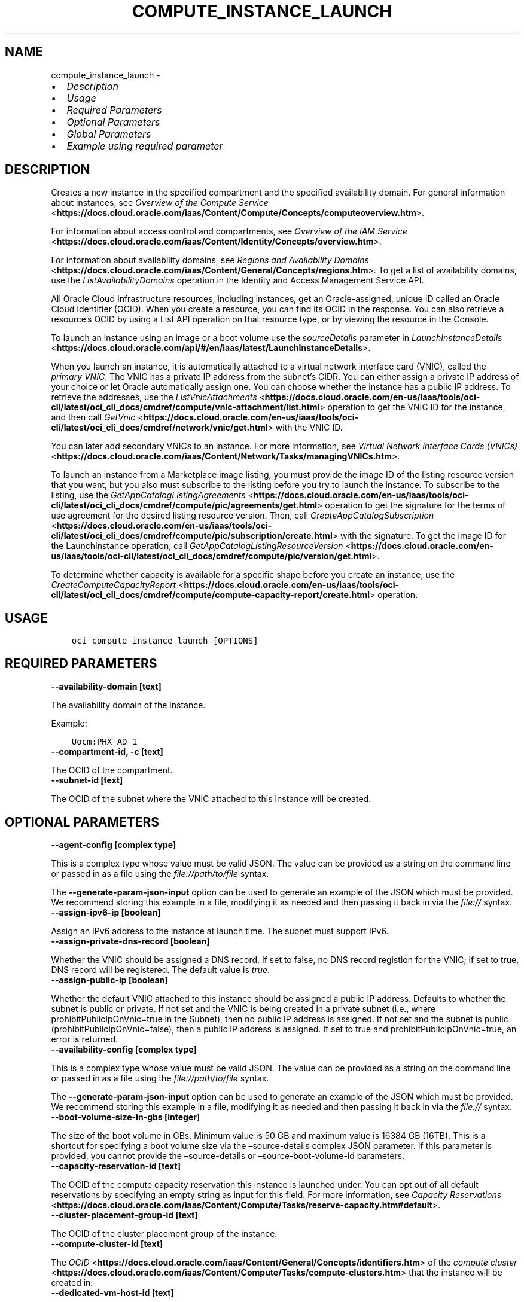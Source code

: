.\" Man page generated from reStructuredText.
.
.TH "COMPUTE_INSTANCE_LAUNCH" "1" "Apr 22, 2024" "3.40.0" "OCI CLI Command Reference"
.SH NAME
compute_instance_launch \- 
.
.nr rst2man-indent-level 0
.
.de1 rstReportMargin
\\$1 \\n[an-margin]
level \\n[rst2man-indent-level]
level margin: \\n[rst2man-indent\\n[rst2man-indent-level]]
-
\\n[rst2man-indent0]
\\n[rst2man-indent1]
\\n[rst2man-indent2]
..
.de1 INDENT
.\" .rstReportMargin pre:
. RS \\$1
. nr rst2man-indent\\n[rst2man-indent-level] \\n[an-margin]
. nr rst2man-indent-level +1
.\" .rstReportMargin post:
..
.de UNINDENT
. RE
.\" indent \\n[an-margin]
.\" old: \\n[rst2man-indent\\n[rst2man-indent-level]]
.nr rst2man-indent-level -1
.\" new: \\n[rst2man-indent\\n[rst2man-indent-level]]
.in \\n[rst2man-indent\\n[rst2man-indent-level]]u
..
.INDENT 0.0
.IP \(bu 2
\fI\%Description\fP
.IP \(bu 2
\fI\%Usage\fP
.IP \(bu 2
\fI\%Required Parameters\fP
.IP \(bu 2
\fI\%Optional Parameters\fP
.IP \(bu 2
\fI\%Global Parameters\fP
.IP \(bu 2
\fI\%Example using required parameter\fP
.UNINDENT
.SH DESCRIPTION
.sp
Creates a new instance in the specified compartment and the specified availability domain. For general information about instances, see \fI\%Overview of the Compute Service\fP <\fBhttps://docs.cloud.oracle.com/iaas/Content/Compute/Concepts/computeoverview.htm\fP>\&.
.sp
For information about access control and compartments, see \fI\%Overview of the IAM Service\fP <\fBhttps://docs.cloud.oracle.com/iaas/Content/Identity/Concepts/overview.htm\fP>\&.
.sp
For information about availability domains, see \fI\%Regions and Availability Domains\fP <\fBhttps://docs.cloud.oracle.com/iaas/Content/General/Concepts/regions.htm\fP>\&. To get a list of availability domains, use the \fIListAvailabilityDomains\fP operation in the Identity and Access Management Service API.
.sp
All Oracle Cloud Infrastructure resources, including instances, get an Oracle\-assigned, unique ID called an Oracle Cloud Identifier (OCID). When you create a resource, you can find its OCID in the response. You can also retrieve a resource’s OCID by using a List API operation on that resource type, or by viewing the resource in the Console.
.sp
To launch an instance using an image or a boot volume use the \fIsourceDetails\fP parameter in \fI\%LaunchInstanceDetails\fP <\fBhttps://docs.cloud.oracle.com/api/#/en/iaas/latest/LaunchInstanceDetails\fP>\&.
.sp
When you launch an instance, it is automatically attached to a virtual network interface card (VNIC), called the \fIprimary VNIC\fP\&. The VNIC has a private IP address from the subnet’s CIDR. You can either assign a private IP address of your choice or let Oracle automatically assign one. You can choose whether the instance has a public IP address. To retrieve the addresses, use the \fI\%ListVnicAttachments\fP <\fBhttps://docs.cloud.oracle.com/en-us/iaas/tools/oci-cli/latest/oci_cli_docs/cmdref/compute/vnic-attachment/list.html\fP> operation to get the VNIC ID for the instance, and then call \fI\%GetVnic\fP <\fBhttps://docs.cloud.oracle.com/en-us/iaas/tools/oci-cli/latest/oci_cli_docs/cmdref/network/vnic/get.html\fP> with the VNIC ID.
.sp
You can later add secondary VNICs to an instance. For more information, see \fI\%Virtual Network Interface Cards (VNICs)\fP <\fBhttps://docs.cloud.oracle.com/iaas/Content/Network/Tasks/managingVNICs.htm\fP>\&.
.sp
To launch an instance from a Marketplace image listing, you must provide the image ID of the listing resource version that you want, but you also must subscribe to the listing before you try to launch the instance. To subscribe to the listing, use the \fI\%GetAppCatalogListingAgreements\fP <\fBhttps://docs.cloud.oracle.com/en-us/iaas/tools/oci-cli/latest/oci_cli_docs/cmdref/compute/pic/agreements/get.html\fP> operation to get the signature for the terms of use agreement for the desired listing resource version. Then, call \fI\%CreateAppCatalogSubscription\fP <\fBhttps://docs.cloud.oracle.com/en-us/iaas/tools/oci-cli/latest/oci_cli_docs/cmdref/compute/pic/subscription/create.html\fP> with the signature. To get the image ID for the LaunchInstance operation, call \fI\%GetAppCatalogListingResourceVersion\fP <\fBhttps://docs.cloud.oracle.com/en-us/iaas/tools/oci-cli/latest/oci_cli_docs/cmdref/compute/pic/version/get.html\fP>\&.
.sp
To determine whether capacity is available for a specific shape before you create an instance, use the \fI\%CreateComputeCapacityReport\fP <\fBhttps://docs.cloud.oracle.com/en-us/iaas/tools/oci-cli/latest/oci_cli_docs/cmdref/compute/compute-capacity-report/create.html\fP> operation.
.SH USAGE
.INDENT 0.0
.INDENT 3.5
.sp
.nf
.ft C
oci compute instance launch [OPTIONS]
.ft P
.fi
.UNINDENT
.UNINDENT
.SH REQUIRED PARAMETERS
.INDENT 0.0
.TP
.B \-\-availability\-domain [text]
.UNINDENT
.sp
The availability domain of the instance.
.sp
Example:
.INDENT 0.0
.INDENT 3.5
.sp
.nf
.ft C
Uocm:PHX\-AD\-1
.ft P
.fi
.UNINDENT
.UNINDENT
.INDENT 0.0
.TP
.B \-\-compartment\-id, \-c [text]
.UNINDENT
.sp
The OCID of the compartment.
.INDENT 0.0
.TP
.B \-\-subnet\-id [text]
.UNINDENT
.sp
The OCID of the subnet where the VNIC attached to this instance will be created.
.SH OPTIONAL PARAMETERS
.INDENT 0.0
.TP
.B \-\-agent\-config [complex type]
.UNINDENT
.sp
This is a complex type whose value must be valid JSON. The value can be provided as a string on the command line or passed in as a file using
the \fI\%file://path/to/file\fP syntax.
.sp
The \fB\-\-generate\-param\-json\-input\fP option can be used to generate an example of the JSON which must be provided. We recommend storing this example
in a file, modifying it as needed and then passing it back in via the \fI\%file://\fP syntax.
.INDENT 0.0
.TP
.B \-\-assign\-ipv6\-ip [boolean]
.UNINDENT
.sp
Assign an IPv6 address to the instance at launch time. The subnet must support IPv6.
.INDENT 0.0
.TP
.B \-\-assign\-private\-dns\-record [boolean]
.UNINDENT
.sp
Whether the VNIC should be assigned a DNS record. If set to false, no DNS record registion for the VNIC; if set to true, DNS record will be registered. The default value is \fItrue\fP\&.
.INDENT 0.0
.TP
.B \-\-assign\-public\-ip [boolean]
.UNINDENT
.sp
Whether the default VNIC attached to this instance should be assigned a public IP address. Defaults to whether the subnet is public or private. If not set and the VNIC is being created in a private subnet (i.e., where prohibitPublicIpOnVnic=true in the Subnet), then no public IP address is assigned. If not set and the subnet is public (prohibitPublicIpOnVnic=false), then a public IP address is assigned. If set to true and prohibitPublicIpOnVnic=true, an error is returned.
.INDENT 0.0
.TP
.B \-\-availability\-config [complex type]
.UNINDENT
.sp
This is a complex type whose value must be valid JSON. The value can be provided as a string on the command line or passed in as a file using
the \fI\%file://path/to/file\fP syntax.
.sp
The \fB\-\-generate\-param\-json\-input\fP option can be used to generate an example of the JSON which must be provided. We recommend storing this example
in a file, modifying it as needed and then passing it back in via the \fI\%file://\fP syntax.
.INDENT 0.0
.TP
.B \-\-boot\-volume\-size\-in\-gbs [integer]
.UNINDENT
.sp
The size of the boot volume in GBs. Minimum value is 50 GB and maximum value is 16384 GB (16TB). This is a shortcut for specifying a boot volume size via the –source\-details complex JSON parameter. If this parameter is provided, you cannot provide the –source\-details or –source\-boot\-volume\-id parameters.
.INDENT 0.0
.TP
.B \-\-capacity\-reservation\-id [text]
.UNINDENT
.sp
The OCID of the compute capacity reservation this instance is launched under. You can opt out of all default reservations by specifying an empty string as input for this field. For more information, see \fI\%Capacity Reservations\fP <\fBhttps://docs.cloud.oracle.com/iaas/Content/Compute/Tasks/reserve-capacity.htm#default\fP>\&.
.INDENT 0.0
.TP
.B \-\-cluster\-placement\-group\-id [text]
.UNINDENT
.sp
The OCID of the cluster placement group of the instance.
.INDENT 0.0
.TP
.B \-\-compute\-cluster\-id [text]
.UNINDENT
.sp
The \fI\%OCID\fP <\fBhttps://docs.cloud.oracle.com/iaas/Content/General/Concepts/identifiers.htm\fP> of the \fI\%compute cluster\fP <\fBhttps://docs.cloud.oracle.com/iaas/Content/Compute/Tasks/compute-clusters.htm\fP> that the instance will be created in.
.INDENT 0.0
.TP
.B \-\-dedicated\-vm\-host\-id [text]
.UNINDENT
.sp
The OCID of the dedicated virtual machine host to place the instance on.
.INDENT 0.0
.TP
.B \-\-defined\-tags [complex type]
.UNINDENT
.sp
Defined tags for this resource. Each key is predefined and scoped to a namespace. For more information, see \fI\%Resource Tags\fP <\fBhttps://docs.cloud.oracle.com/iaas/Content/General/Concepts/resourcetags.htm\fP>\&.
.sp
Example:
.INDENT 0.0
.INDENT 3.5
.sp
.nf
.ft C
{"Operations": {"CostCenter": "42"}}
.ft P
.fi
.UNINDENT
.UNINDENT
.sp
This is a complex type whose value must be valid JSON. The value can be provided as a string on the command line or passed in as a file using
the \fI\%file://path/to/file\fP syntax.
.sp
The \fB\-\-generate\-param\-json\-input\fP option can be used to generate an example of the JSON which must be provided. We recommend storing this example
in a file, modifying it as needed and then passing it back in via the \fI\%file://\fP syntax.
.INDENT 0.0
.TP
.B \-\-display\-name [text]
.UNINDENT
.sp
A user\-friendly name. Does not have to be unique, and it’s changeable. Avoid entering confidential information.
.INDENT 0.0
.TP
.B \-\-extended\-metadata [complex type]
.UNINDENT
.sp
Additional metadata key/value pairs that you provide. They serve the same purpose and functionality as fields in the \fImetadata\fP object.
.sp
They are distinguished from \fImetadata\fP fields in that these can be nested JSON objects (whereas \fImetadata\fP fields are string/string maps only).
.sp
The combined size of the \fImetadata\fP and \fIextendedMetadata\fP objects can be a maximum of 32,000 bytes.
This is a complex type whose value must be valid JSON. The value can be provided as a string on the command line or passed in as a file using
the \fI\%file://path/to/file\fP syntax.
.sp
The \fB\-\-generate\-param\-json\-input\fP option can be used to generate an example of the JSON which must be provided. We recommend storing this example
in a file, modifying it as needed and then passing it back in via the \fI\%file://\fP syntax.
.INDENT 0.0
.TP
.B \-\-fault\-domain [text]
.UNINDENT
.sp
A fault domain is a grouping of hardware and infrastructure within an availability domain. Each availability domain contains three fault domains. Fault domains let you distribute your instances so that they are not on the same physical hardware within a single availability domain. A hardware failure or Compute hardware maintenance that affects one fault domain does not affect instances in other fault domains.
.sp
If you do not specify the fault domain, the system selects one for you.
.INDENT 0.0
.INDENT 3.5
To get a list of fault domains, use the \fI\%ListFaultDomains\fP <\fBhttps://docs.cloud.oracle.com/en-us/iaas/tools/oci-cli/latest/oci_cli_docs/cmdref/iam/fault-domain/list.html\fP> operation in the Identity and Access Management Service API.
.UNINDENT
.UNINDENT
.sp
Example:
.INDENT 0.0
.INDENT 3.5
.sp
.nf
.ft C
FAULT\-DOMAIN\-1
.ft P
.fi
.UNINDENT
.UNINDENT
.INDENT 0.0
.TP
.B \-\-freeform\-tags [complex type]
.UNINDENT
.sp
Free\-form tags for this resource. Each tag is a simple key\-value pair with no predefined name, type, or namespace. For more information, see \fI\%Resource Tags\fP <\fBhttps://docs.cloud.oracle.com/iaas/Content/General/Concepts/resourcetags.htm\fP>\&.
.sp
Example:
.INDENT 0.0
.INDENT 3.5
.sp
.nf
.ft C
{"Department": "Finance"}
.ft P
.fi
.UNINDENT
.UNINDENT
.sp
This is a complex type whose value must be valid JSON. The value can be provided as a string on the command line or passed in as a file using
the \fI\%file://path/to/file\fP syntax.
.sp
The \fB\-\-generate\-param\-json\-input\fP option can be used to generate an example of the JSON which must be provided. We recommend storing this example
in a file, modifying it as needed and then passing it back in via the \fI\%file://\fP syntax.
.INDENT 0.0
.TP
.B \-\-from\-json [text]
.UNINDENT
.sp
Provide input to this command as a JSON document from a file using the \fI\%file://path\-to/file\fP syntax.
.sp
The \fB\-\-generate\-full\-command\-json\-input\fP option can be used to generate a sample json file to be used with this command option. The key names are pre\-populated and match the command option names (converted to camelCase format, e.g. compartment\-id –> compartmentId), while the values of the keys need to be populated by the user before using the sample file as an input to this command. For any command option that accepts multiple values, the value of the key can be a JSON array.
.sp
Options can still be provided on the command line. If an option exists in both the JSON document and the command line then the command line specified value will be used.
.sp
For examples on usage of this option, please see our “using CLI with advanced JSON options” link: \fI\%https://docs.cloud.oracle.com/iaas/Content/API/SDKDocs/cliusing.htm#AdvancedJSONOptions\fP
.INDENT 0.0
.TP
.B \-\-hostname\-label [text]
.UNINDENT
.sp
The hostname for the VNIC that is created during instance launch. Used for DNS. The value is the hostname portion of the instance’s fully qualified domain name (FQDN) (e.g., \fIbminstance\-1\fP in FQDN \fIbminstance\-1.subnet123.vcn1.oraclevcn.com\fP). Must be unique across all VNICs in the subnet and comply with \fI\%RFC 952\fP <\fBhttps://tools.ietf.org/html/rfc952\fP> and \fI\%RFC 1123\fP <\fBhttps://tools.ietf.org/html/rfc1123\fP>\&. The value cannot be changed, and it can be retrieved from the \fI\%Vnic\fP <\fBhttps://docs.cloud.oracle.com/api/#/en/iaas/latest/Vnic/\fP>\&.
.sp
For more information, see \fI\%DNS in Your Virtual Cloud Network\fP <\fBhttps://docs.cloud.oracle.com/iaas/Content/Network/Concepts/dns.htm\fP>\&.
.sp
Example:
.INDENT 0.0
.INDENT 3.5
.sp
.nf
.ft C
bminstance\-1
.ft P
.fi
.UNINDENT
.UNINDENT
.INDENT 0.0
.TP
.B \-\-image\-id [text]
.UNINDENT
.sp
The OCID of the image used to boot the instance. This is a shortcut for specifying an image source via the –source\-details complex JSON parameter. If this parameter is provided, you cannot provide the –source\-details or –source\-boot\-volume\-id parameters.
.INDENT 0.0
.TP
.B \-\-instance\-configuration\-id [text]
.UNINDENT
.sp
The OCID of the Instance Configuration containing instance launch details. Any other fields supplied in this instance launch request will override the details stored in the Instance Configuration for this instance launch.
.INDENT 0.0
.TP
.B \-\-instance\-options [complex type]
.UNINDENT
.sp
This is a complex type whose value must be valid JSON. The value can be provided as a string on the command line or passed in as a file using
the \fI\%file://path/to/file\fP syntax.
.sp
The \fB\-\-generate\-param\-json\-input\fP option can be used to generate an example of the JSON which must be provided. We recommend storing this example
in a file, modifying it as needed and then passing it back in via the \fI\%file://\fP syntax.
.INDENT 0.0
.TP
.B \-\-ipv6\-address\-subnet\-cidr\-pairs [complex type]
.UNINDENT
.sp
A list of IPv6 addresses and subnet CIDR blocks (prefixes) to specify how IPv6 addresses are to be assigned.
This is a complex type whose value must be valid JSON. The value can be provided as a string on the command line or passed in as a file using
the \fI\%file://path/to/file\fP syntax.
.sp
The \fB\-\-generate\-param\-json\-input\fP option can be used to generate an example of the JSON which must be provided. We recommend storing this example
in a file, modifying it as needed and then passing it back in via the \fI\%file://\fP syntax.
.INDENT 0.0
.TP
.B \-\-ipxe\-script\-file [filename]
.UNINDENT
.sp
This is an advanced option.
.sp
When a bare metal or virtual machine instance boots, the iPXE firmware that runs on the instance is configured to run an iPXE script to continue the boot process.
.sp
If you want more control over the boot process, you can provide your own custom iPXE script that will run when the instance boots. Be aware that the same iPXE script will run every time an instance boots, not only after the initial LaunchInstance call.
.sp
The default iPXE script connects to the instance’s local boot volume over iSCSI and performs a network boot. If you use a custom iPXE script and want to network\-boot from the instance’s local boot volume over iSCSI the same way as the default iPXE script, use the following iSCSI IP address: 169.254.0.2, and boot volume IQN: iqn.2015\-02.oracle.boot.
.sp
If your instance boot volume attachment type is paravirtualized, the boot volume is attached to the instance through virtio\-scsi and no iPXE script is used. If your instance boot volume attachment type is paravirtualized and you use custom iPXE to network boot into your instance, the primary boot volume is attached as a data volume through virtio\-scsi drive.
.sp
For more information about the Bring Your Own Image feature of Oracle Cloud Infrastructure, see \fI\%Bring Your Own Image\fP <\fBhttps://docs.cloud.oracle.com/iaas/Content/Compute/References/bringyourownimage.htm\fP>\&.
.sp
For more information about iPXE, see \fI\%http://ipxe.org\fP\&.
.INDENT 0.0
.TP
.B \-\-is\-pv\-encryption\-in\-transit\-enabled [boolean]
.UNINDENT
.sp
Whether to enable in\-transit encryption for the data volume’s paravirtualized attachment. This field applies to both block volumes and boot volumes. The default value is false.
.INDENT 0.0
.TP
.B \-\-launch\-options [complex type]
.UNINDENT
.sp
This is a complex type whose value must be valid JSON. The value can be provided as a string on the command line or passed in as a file using
the \fI\%file://path/to/file\fP syntax.
.sp
The \fB\-\-generate\-param\-json\-input\fP option can be used to generate an example of the JSON which must be provided. We recommend storing this example
in a file, modifying it as needed and then passing it back in via the \fI\%file://\fP syntax.
.INDENT 0.0
.TP
.B \-\-launch\-volume\-attachments [complex type]
.UNINDENT
.sp
Volume attachments to create as part of the launch instance operation.
.sp
This option is a JSON list with items of type LaunchAttachVolumeDetails.  For documentation on LaunchAttachVolumeDetails please see our API reference: \fI\%https://docs.cloud.oracle.com/api/#/en/iaas/20160918/datatypes/LaunchAttachVolumeDetails\fP\&.
This is a complex type whose value must be valid JSON. The value can be provided as a string on the command line or passed in as a file using
the \fI\%file://path/to/file\fP syntax.
.sp
The \fB\-\-generate\-param\-json\-input\fP option can be used to generate an example of the JSON which must be provided. We recommend storing this example
in a file, modifying it as needed and then passing it back in via the \fI\%file://\fP syntax.
.INDENT 0.0
.TP
.B \-\-max\-wait\-seconds [integer]
.UNINDENT
.sp
The maximum time to wait for the resource to reach the lifecycle state defined by \fB\-\-wait\-for\-state\fP\&. Defaults to 1200 seconds.
.INDENT 0.0
.TP
.B \-\-metadata [complex type]
.UNINDENT
.sp
Custom metadata key/value pairs that you provide, such as the SSH public key required to connect to the instance. For more info see documentation: \fI\%https://docs.cloud.oracle.com/api/#/en/iaas/20160918/requests/LaunchInstanceDetails\fP\&. This must be provided in JSON format.
.sp
Note: user_data and ssh_authorized_keys can instead be specified using the parameters –user\-data\-file and –ssh\-authorized\-keys\-file.
.sp
Example:
.INDENT 0.0
.INDENT 3.5
.sp
.nf
.ft C
\(aq{"ssh_authorized_keys": "ssh\-rsa AAAAB3NzaC1yc2EAAAADAQABAAABAQDbVpuGODmhsRZOLWNgm0aEYUoWIDSPNWHmg2M6mZpmZNHfiNfx2dSofxUpKOiu5S8Th52AuAHSmkzNe6lXBO9wxnjOvkowe1mAleRTEl8zPI8Jkz6HrmJCzHEtS04kC4bx+tXRZhIfRq1uGaPcriKyquTnQs52Ahoxgw5vdXXQMwxWZLAcyaP01JrZwcUqPlB/GRiBFSTj0E/AIiVW3APNME5HjreOd/djjPRpvWu7AUpOqskG38kr8lhxo1hJifqeMg5W7cQsecTLJHgTDAPJD68ujM93jdzV2llIXwR1zyl80i6c3lDLyLgUrCLM0R1xex/zITTdT6/Z84buS/Xl my public key"}\(aq
.ft P
.fi
.UNINDENT
.UNINDENT
.INDENT 0.0
.TP
.B \-\-nsg\-ids [complex type]
.UNINDENT
.sp
A list of the [OCIDs] of the network security groups (NSGs) to add the VNIC to..
This is a complex type whose value must be valid JSON. The value can be provided as a string on the command line or passed in as a file using
the \fI\%file://path/to/file\fP syntax.
.sp
The \fB\-\-generate\-param\-json\-input\fP option can be used to generate an example of the JSON which must be provided. We recommend storing this example
in a file, modifying it as needed and then passing it back in via the \fI\%file://\fP syntax.
.INDENT 0.0
.TP
.B \-\-platform\-config [complex type]
.UNINDENT
.sp
This is a complex type whose value must be valid JSON. The value can be provided as a string on the command line or passed in as a file using
the \fI\%file://path/to/file\fP syntax.
.sp
The \fB\-\-generate\-param\-json\-input\fP option can be used to generate an example of the JSON which must be provided. We recommend storing this example
in a file, modifying it as needed and then passing it back in via the \fI\%file://\fP syntax.
.INDENT 0.0
.TP
.B \-\-preemptible\-instance\-config [complex type]
.UNINDENT
.sp
This is a complex type whose value must be valid JSON. The value can be provided as a string on the command line or passed in as a file using
the \fI\%file://path/to/file\fP syntax.
.sp
The \fB\-\-generate\-param\-json\-input\fP option can be used to generate an example of the JSON which must be provided. We recommend storing this example
in a file, modifying it as needed and then passing it back in via the \fI\%file://\fP syntax.
.INDENT 0.0
.TP
.B \-\-private\-ip [text]
.UNINDENT
.sp
A private IP address of your choice to assign to the default VNIC attached to this instance. Must be an available IP address within the subnet’s CIDR. If no value is specified, a private IP address from the subnet will be automatically assigned.
.INDENT 0.0
.TP
.B \-\-shape [text]
.UNINDENT
.sp
The shape of an instance. The shape determines the number of CPUs, amount of memory, and other resources allocated to the instance.
.sp
You can enumerate all available shapes by calling \fI\%ListShapes\fP <\fBhttps://docs.cloud.oracle.com/en-us/iaas/tools/oci-cli/latest/oci_cli_docs/cmdref/compute/shape/list.html\fP>\&.
.INDENT 0.0
.TP
.B \-\-shape\-config [complex type]
.UNINDENT
.sp
This is a complex type whose value must be valid JSON. The value can be provided as a string on the command line or passed in as a file using
the \fI\%file://path/to/file\fP syntax.
.sp
The \fB\-\-generate\-param\-json\-input\fP option can be used to generate an example of the JSON which must be provided. We recommend storing this example
in a file, modifying it as needed and then passing it back in via the \fI\%file://\fP syntax.
.INDENT 0.0
.TP
.B \-\-skip\-source\-dest\-check [boolean]
.UNINDENT
.sp
Indicates whether Source/Destination check is disabled on the VNIC. Defaults to \fIfalse\fP, in which case we enable Source/Destination check on the VNIC.
.INDENT 0.0
.TP
.B \-\-source\-boot\-volume\-id [text]
.UNINDENT
.sp
The OCID of the boot volume used to boot the instance. This is a shortcut for specifying a boot volume source via the –source\-details complex JSON parameter. If this parameter is provided, you cannot provide the –source\-details or –image\-id parameters.
.INDENT 0.0
.TP
.B \-\-source\-details [complex type]
.UNINDENT
.sp
Use this parameter to specify whether a boot volume or an image should be used to launch a new instance.
This is a complex type whose value must be valid JSON. The value can be provided as a string on the command line or passed in as a file using
the \fI\%file://path/to/file\fP syntax.
.sp
The \fB\-\-generate\-param\-json\-input\fP option can be used to generate an example of the JSON which must be provided. We recommend storing this example
in a file, modifying it as needed and then passing it back in via the \fI\%file://\fP syntax.
.INDENT 0.0
.TP
.B \-\-ssh\-authorized\-keys\-file [filename]
.UNINDENT
.sp
A file containing one or more public SSH keys to be included in the ~/.ssh/authorized_keys file for the default user on the instance. Use a newline character to separate multiple keys. The SSH keys must be in the format necessary for the authorized_keys file. This parameter is a convenience wrapper around the ‘ssh_authorized_keys’ field of the –metadata parameter. Populating both values in the same call will result in an error. For more info see documentation: \fI\%https://docs.cloud.oracle.com/api/#/en/iaas/20160918/requests/LaunchInstanceDetails\fP\&.
.INDENT 0.0
.TP
.B \-\-user\-data\-file [filename]
.UNINDENT
.sp
A file containing data that Cloud\-Init can use to run custom scripts or provide custom Cloud\-Init configuration. This parameter is a convenience wrapper around the ‘user_data’ field of the –metadata parameter.  Populating both values in the same call will result in an error. For more info see Cloud\-Init documentation: \fI\%https://cloudinit.readthedocs.org/en/latest/topics/format.html\fP\&.
.INDENT 0.0
.TP
.B \-\-vnic\-display\-name [text]
.UNINDENT
.sp
A user\-friendly name for the default VNIC attached to this instance. Does not have to be unique.
.INDENT 0.0
.TP
.B \-\-wait\-for\-state [text]
.UNINDENT
.sp
This operation creates, modifies or deletes a resource that has a defined lifecycle state. Specify this option to perform the action and then wait until the resource reaches a given lifecycle state. Multiple states can be specified, returning on the first state. For example, \fB\-\-wait\-for\-state\fP SUCCEEDED \fB\-\-wait\-for\-state\fP FAILED would return on whichever lifecycle state is reached first. If timeout is reached, a return code of 2 is returned. For any other error, a return code of 1 is returned.
.sp
Accepted values are:
.INDENT 0.0
.INDENT 3.5
.sp
.nf
.ft C
CREATING_IMAGE, MOVING, PROVISIONING, RUNNING, STARTING, STOPPED, STOPPING, TERMINATED, TERMINATING
.ft P
.fi
.UNINDENT
.UNINDENT
.INDENT 0.0
.TP
.B \-\-wait\-interval\-seconds [integer]
.UNINDENT
.sp
Check every \fB\-\-wait\-interval\-seconds\fP to see whether the resource has reached the lifecycle state defined by \fB\-\-wait\-for\-state\fP\&. Defaults to 30 seconds.
.SH GLOBAL PARAMETERS
.sp
Use \fBoci \-\-help\fP for help on global parameters.
.sp
\fB\-\-auth\-purpose\fP, \fB\-\-auth\fP, \fB\-\-cert\-bundle\fP, \fB\-\-cli\-auto\-prompt\fP, \fB\-\-cli\-rc\-file\fP, \fB\-\-config\-file\fP, \fB\-\-connection\-timeout\fP, \fB\-\-debug\fP, \fB\-\-defaults\-file\fP, \fB\-\-endpoint\fP, \fB\-\-generate\-full\-command\-json\-input\fP, \fB\-\-generate\-param\-json\-input\fP, \fB\-\-help\fP, \fB\-\-latest\-version\fP, \fB\-\-max\-retries\fP, \fB\-\-no\-retry\fP, \fB\-\-opc\-client\-request\-id\fP, \fB\-\-opc\-request\-id\fP, \fB\-\-output\fP, \fB\-\-profile\fP, \fB\-\-proxy\fP, \fB\-\-query\fP, \fB\-\-raw\-output\fP, \fB\-\-read\-timeout\fP, \fB\-\-realm\-specific\-endpoint\fP, \fB\-\-region\fP, \fB\-\-release\-info\fP, \fB\-\-request\-id\fP, \fB\-\-version\fP, \fB\-?\fP, \fB\-d\fP, \fB\-h\fP, \fB\-i\fP, \fB\-v\fP
.SH EXAMPLE USING REQUIRED PARAMETER
.sp
Copy the following CLI commands into a file named example.sh. Run the command by typing “bash example.sh” and replacing the example parameters with your own.
.sp
Please note this sample will only work in the POSIX\-compliant bash\-like shell. You need to set up \fI\%the OCI configuration\fP <\fBhttps://docs.oracle.com/en-us/iaas/Content/API/SDKDocs/cliinstall.htm#configfile\fP> and \fI\%appropriate security policies\fP <\fBhttps://docs.oracle.com/en-us/iaas/Content/Identity/Concepts/policygetstarted.htm\fP> before trying the examples.
.INDENT 0.0
.INDENT 3.5
.sp
.nf
.ft C
    export cidr_block=<substitute\-value\-of\-cidr_block> # https://docs.cloud.oracle.com/en\-us/iaas/tools/oci\-cli/latest/oci_cli_docs/cmdref/network/vcn/create.html#cmdoption\-cidr\-block
    export compartment_id=<substitute\-value\-of\-compartment_id> # https://docs.cloud.oracle.com/en\-us/iaas/tools/oci\-cli/latest/oci_cli_docs/cmdref/network/vcn/create.html#cmdoption\-compartment\-id
    export availability_domain=<substitute\-value\-of\-availability_domain> # https://docs.cloud.oracle.com/en\-us/iaas/tools/oci\-cli/latest/oci_cli_docs/cmdref/compute/instance/launch.html#cmdoption\-availability\-domain
    export image_id=<substitute\-value\-of\-image_id> # https://docs.cloud.oracle.com/en\-us/iaas/tools/oci\-cli/latest/oci_cli_docs/cmdref/compute/instance/launch.html#cmdoption\-image\-id

    vcn_id=$(oci network vcn create \-\-cidr\-block $cidr_block \-\-compartment\-id $compartment_id \-\-query data.id \-\-raw\-output)

    subnet_id=$(oci network subnet create \-\-cidr\-block $cidr_block \-\-compartment\-id $compartment_id \-\-vcn\-id $vcn_id \-\-query data.id \-\-raw\-output)

    oci compute instance launch \-\-availability\-domain $availability_domain \-\-compartment\-id $compartment_id \-\-image\-id $image_id \-\-subnet\-id $subnet_id
.ft P
.fi
.UNINDENT
.UNINDENT
.SH AUTHOR
Oracle
.SH COPYRIGHT
2016, 2024, Oracle
.\" Generated by docutils manpage writer.
.
